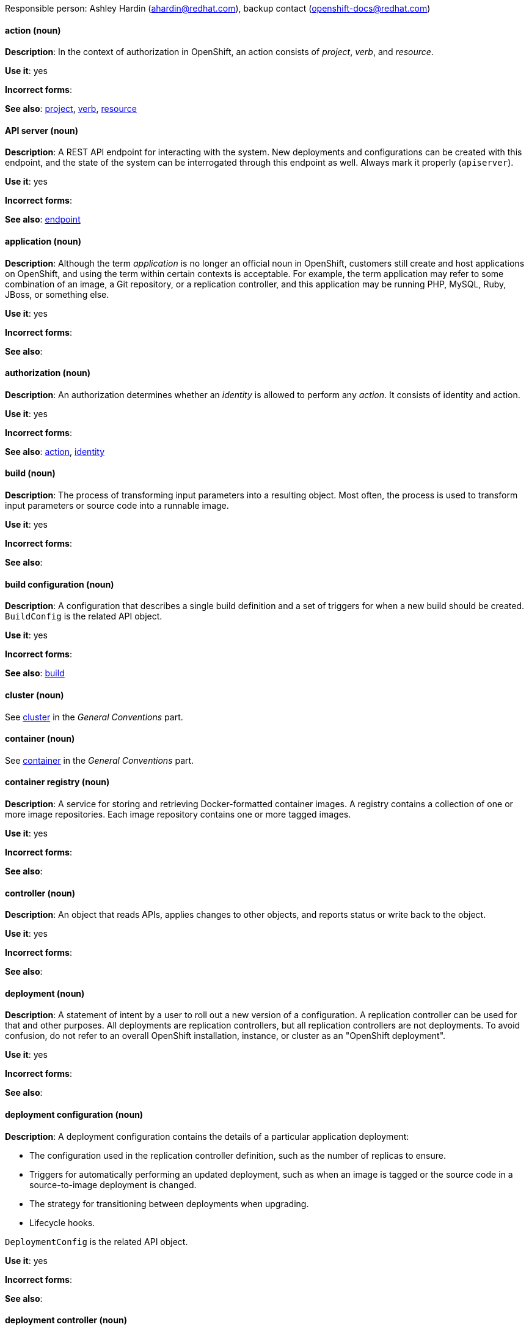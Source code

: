[[openshift-conventions]]

Responsible person: Ashley Hardin (ahardin@redhat.com), backup contact (openshift-docs@redhat.com)

[discrete]
==== action (noun)
[[action]]
*Description*: In the context of authorization in OpenShift, an action consists
of _project_, _verb_, and _resource_.

*Use it*: yes

*Incorrect forms*:

*See also*: xref:project[project], xref:verb[verb], xref:resource[resource]

[discrete]
==== API server (noun)
[[api-server]]
*Description*: A REST API endpoint for interacting with the system. New
deployments and configurations can be created with this endpoint, and the state
of the system can be interrogated through this endpoint as well. Always mark it
properly (`apiserver`).

*Use it*: yes

*Incorrect forms*:

*See also*: xref:endpoint[endpoint]

[discrete]
==== application (noun)
[[application]]
*Description*: Although the term _application_ is no longer an official noun in
OpenShift, customers still create and host applications on OpenShift, and using
the term within certain contexts is acceptable. For example, the term
application may refer to some combination of an image, a Git repository, or a
replication controller, and this application may be running PHP, MySQL, Ruby,
JBoss, or something else.

*Use it*: yes

*Incorrect forms*:

*See also*:

[discrete]
==== authorization (noun)
[[authorization]]
*Description*: An authorization determines whether an _identity_ is allowed to
perform any _action_. It consists of identity and action.

*Use it*: yes

*Incorrect forms*:

*See also*: xref:action[action], xref:identity[identity]

[discrete]
==== build (noun)
[[build]]
*Description*: The process of transforming input parameters into a resulting
object. Most often, the process is used to transform input parameters or source
code into a runnable image.

*Use it*: yes

*Incorrect forms*:

*See also*:

[discrete]
==== build configuration (noun)
[[build-configuration]]
*Description*: A configuration that describes a single build definition and a set
of triggers for when a new build should be created. `BuildConfig` is the related
API object.

*Use it*: yes

*Incorrect forms*:

*See also*: xref:build[build]

[discrete]
==== cluster (noun)
See xref:cluster[cluster] in the _General Conventions_ part.

[discrete]
==== container (noun)
See xref:container[container] in the _General Conventions_ part.

[discrete]
==== container registry (noun)
[[container-registry]]
*Description*: A service for storing and retrieving Docker-formatted container
images. A registry contains a collection of one or more image repositories. Each
image repository contains one or more tagged images.

*Use it*: yes

*Incorrect forms*:

*See also*:

[discrete]
==== controller (noun)
[[controller]]
*Description*: An object that reads APIs, applies changes to other objects, and
reports status or write back to the object.

*Use it*: yes

*Incorrect forms*:

*See also*:

[discrete]
==== deployment (noun)
[[deployment]]
*Description*: A statement of intent by a user to roll out a new version of a
configuration. A replication controller can be used for that and other purposes.
All deployments are replication controllers, but all replication controllers are
not deployments. To avoid confusion, do not refer to an overall OpenShift
installation, instance, or cluster as an "OpenShift deployment".

*Use it*: yes

*Incorrect forms*:

*See also*:

[discrete]
==== deployment configuration (noun)
[[deployment-configuration]]
*Description*: A deployment configuration contains the details of a particular
application deployment:

* The configuration used in the replication controller definition, such as the
number of replicas to ensure.
* Triggers for automatically performing an updated deployment, such as when an
image is tagged or the source code in a source-to-image deployment is changed.
* The strategy for transitioning between deployments when upgrading.
* Lifecycle hooks.

`DeploymentConfig` is the related API object.

*Use it*: yes

*Incorrect forms*:

*See also*:

[discrete]
==== deployment controller (noun)
[[deployment-controller]]
*Description*: A Kubernetes object that creates a replication controller from a
given pod template. If that pod template is modified, the deployment controller
creates a new replication controller based on the modified pod template and
replaces the old replication controller with this new one.

*Use it*: yes

*Incorrect forms*:

*See also*:

[discrete]
==== Dockerfile (noun)
[[dockerfile]]
*Description*: Docker can build images automatically by reading the instructions
from a Dockerfile. A Dockerfile is a text document that contains all the
commands you would normally execute manually in order to build a Docker image.

*Use it*: yes

*Incorrect forms*: dockerfile

*See also*:

[discrete]
==== endpoint (noun)
[[endpoint]]
*Description*: The servers that back a service.

*Use it*: yes

*Incorrect forms*:

*See also*:

[discrete]
==== identity (noun)
[[identity]]
*Description*: Both the user name and list of groups the user belongs to.

*Use it*: yes

*Incorrect forms*:

*See also*:

[discrete]
==== image (noun)
[[image]]
*Description*: An image is a pre-built, binary file that contains all of the
necessary components to run a single container; a container is the working
instantiation of an image. Additionally, an image defines certain information on
how to interact with containers created from the image, such as what ports are
exposed by the container.

OpenShift uses the same image format as Docker; existing Docker images can
easily be used to build containers through OpenShift. Additionally, OpenShift
provides a number of ways to build images, either from a Dockerfile or directly
from source hosted in a git repository.

*Use it*: yes

*Incorrect forms*:

*See also*:

[discrete]
==== image stream (noun)
[[image-stream]]
*Description*: A series of Docker images identified by one or more tags. Image streams
are capable of aggregating images from a variety of sources into a single view,
including images stored in OpenShift’s integrated Docker repository, images from
external Docker registries, and other image streams.

*Use it*: yes

*Incorrect forms*:

*See also*: xref:image[image]

[discrete]
==== init container (noun)
[[init-container]]
*Description*: A container that allows you to reorganize setup scripts and binding
code. An init container differs from a regular container in that it always runs
to completion. Each init container must complete successfully before the next
one is started. A pod can have init containers in addition to application
containers.

*Use it*: yes

*Incorrect forms*:

*See also*:

[discrete]
==== kubelet (noun)
[[kubelet]]
*Description*: The agent that controls a Kubernetes node. Each node runs a
kubelet, which handles starting and stopping containers on a node, based on the
desired state defined by the master.

*Use it*: yes

*Incorrect forms*: Kubelet

*See also*:

[discrete]
==== Kubernetes master (noun)
[[kubernetes-master]]
*Description*: The Kubernetes-native equivalent to the OpenShift master. An
OpenShift system runs OpenShift masters, not Kubernetes masters, and an
OpenShift master provides a superset of the functionality of a Kubernetes
master, so it is generally preferred to use the term OpenShift master.

*Use it*: yes

*Incorrect forms*:

*See also*: xref:openshift-master[OpenShift master]

[discrete]
==== label (noun)
[[label]]
*Description*: Objects used to organize, group, or select API objects. For
example, pods are "tagged" with labels, and then services use label selectors to
identify the pods they proxy to. This makes it possible for services to
reference groups of pods, even treating pods with potentially different
containers as related entities.

*Use it*: yes

*Incorrect forms*:

*See also*:


[discrete]
==== minion (noun)
[[minion]]
*Description*: Deprecated. Use node instead.

*Use it*: no

*Incorrect forms*:

*See also*: xref:node[node]

[discrete]
==== namespace (noun)
[[namespace]]
*Description*: Typically synonymous with project in OpenShift parlance, which is
preferred.

*Use it*: with caution

*Incorrect forms*:

*See also*: xref:project[project]

[discrete]
==== node
See xref:node[node] in the _General Conventions_ part.

[discrete]
==== OpenShift CLI (noun)
[[openshift-cli]]
*Description*: The command line interface of OpenShift v3, previously referred to
as the client tools in OpenShift v2.

*Use it*: yes

*Incorrect forms*:

*See also*:

[discrete]
==== OpenShift master (noun)
[[openshift-master]]
*Description*: Provides a REST endpoint for interacting with the system and
manages the state of the system, ensuring that all containers expected to be
running are actually running and that other requests such as builds and
deployments are serviced. New deployments and configurations are created with
the REST API, and the state of the system can be interrogated through this
endpoint as well. An OpenShift master comprises the API server, scheduler, and
SkyDNS.

*Use it*: yes

*Incorrect forms*:

*See also*: xref:endpoint[endpoint], xref:api-server[API server], xref:scheduler[scheduler]

[discrete]
==== OpenShift Origin
[[openshift-origin]]
*Description*: OpenShift's open source, upstream project.

*Use it*: yes

*Incorrect forms*: OpenShift, Openshift, Origin

*See also*:

[discrete]
==== pod (noun)
[[pod]]
*Description*: Pods come from the Kubernetes concept of the same name. A pod is a
set of one or more containers deployed together to act as if they are on a
single host, sharing an internal IP, ports, and local storage. It is important
to realize that OpenShift treats pods as immutable. Any changes, be it the
underlying image, pod configuration, or environment variable values, cause new
pods to be created and phase out the existing pods. Being immutable also means
that any state is not maintained between pods when they are recreated.

*Use it*: yes

*Incorrect forms*:

*See also*: xref:container[container]

[discrete]
==== project (noun)
[[project]]
*Description*:An OpenShift project corresponds to a Kubernetes namespace. They
are used to organize and group objects in the system, such as services and
deployment configurations, as well as provide security policies specific to
those resources.

*Use it*: yes

*Incorrect forms*:

*See also*: xref:action[action]

[discrete]
==== Red Hat OpenShift Container Platform (noun)
[[red-hat-openshift-container-platform]]
*Description*: Red Hat's private, on-premise cloud application deployment and
*hosting platform.

*Use it*: yes

*Incorrect forms*: OpenShift, OpenShift CP, Openshift, OCP

*See also*:

[discrete]
==== Red Hat OpenShift Dedicated (noun)
[[red-hat-openshift-dedicated]]
*Description*: Red Hat's managed public cloud application deployment and hosting
*service.

*Use it*: yes

*Incorrect forms*: Openshift, OpenShift, OD, Dedicated

*See also*:

[discrete]
==== Red Hat OpenShift Online (noun)
[[red-hat-openshift-online]]
*Description*: Red Hat's public cloud application deployment and hosting platform.

*Use it*: yes

*Incorrect forms*: Openshift, OpenShift, Openshift online, OO

*See also*:

[discrete]
==== replication controller (noun)
[[replication-controller]]
*Description*: A Kubernetes object used to ensure a specified number of pods for an application
are running at a given time. The replication controller automatically reacts to
changes to deployed pods, both the removal of existing pods (deletion, crashing,
etc.) or the addition of extra pods that are not desired. The pods are
automatically added or removed from the service to ensure its uptime.

*Use it*: yes

*Incorrect forms*:

*See also*:

[discrete]
==== resource (noun)
[[resource]]
*Description*: The API endpoint being accessed. This is distinct from the
referenced resource itself, which can be a pod, deployment configuration, build,
or other resource.

*Use it*: yes

*Incorrect forms*:

*See also*: xref:endpoint[endpoint] xref:action[action], xref:project[project]

[discrete]
==== route (noun)
[[route]]
*Description*: A route exposes a service at a host name, like www.example.com, so
that external clients can reach it by name.

*Use it*: yes

*Incorrect forms*:

*See also*:

[discrete]
==== service (noun)
[[service]]
*Description*: A service functions as a load balancer and proxy to underlying
pods. Services are assigned IP addresses and ports and will delegate requests
*to an appropriate pod that can field it.

*Use it*: yes

*Incorrect forms*:

*See also*:

[discrete]
==== scheduler (noun)
[[scheduler]]
*Description*: Component of the Kubernetes master or OpenShift master that manages the state of
the system, places pods on nodes, and ensures that all containers that are
expected to be running are actually running.

*Use it*: yes

*Incorrect forms*:

*See also*:

[discrete]
==== SkyDNS (noun)
[[skydns]]
*Description*: A component of the Kubernetes master or OpenShift master that provides
cluster-wide DNS resolution of internal host names for services and pods.

*Use it*: yes

*Incorrect forms*:

*See also*:

[discrete]
==== Source-to-Image (S2I) (noun)
[[source-to-image]]
*Description*: A tool for building reproducible, Docker-formatted container
images. It produces ready-to-run images by injecting application source into a
container image and assembling a new image.

*Use it*: yes

*Incorrect forms*: STI, source to image

*See also*:

[discrete]
==== template (noun)
[[template]]
*Description*: A template describes a set of objects that can be parameterized and
processed to produce a list of objects for creation by OpenShift.

*Use it*: yes

*Incorrect forms*:

*See also*:

[discrete]
==== verb (noun)
[[verb]]
*Description*: A get, list, create, or update operation.

*Use it*: yes

*Incorrect forms*:

*See also*: xref:action[action], xref:project[project], xref:resource[resource]
